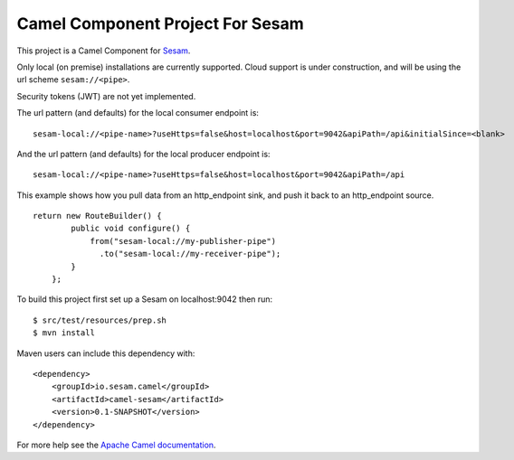 Camel Component Project For Sesam
=================================

This project is a Camel Component for `Sesam <http://sesam.io>`_.

Only local (on premise) installations are currently supported. Cloud support is under construction, and will be using the url scheme ``sesam://<pipe>``.

Security tokens (JWT) are not yet implemented.

The url pattern (and defaults) for the local consumer endpoint is:
::

    sesam-local://<pipe-name>?useHttps=false&host=localhost&port=9042&apiPath=/api&initialSince=<blank>

And the url pattern (and defaults) for the local producer endpoint is:
::

    sesam-local://<pipe-name>?useHttps=false&host=localhost&port=9042&apiPath=/api

This example shows how you pull data from an http_endpoint sink, and push it back
to an http_endpoint source.

::

    return new RouteBuilder() {
            public void configure() {
                from("sesam-local://my-publisher-pipe")
                  .to("sesam-local://my-receiver-pipe");
            }
        };

To build this project first set up a Sesam on localhost:9042 then run:

::

    $ src/test/resources/prep.sh
    $ mvn install

Maven users can include this dependency with:

::

    <dependency>
        <groupId>io.sesam.camel</groupId>
        <artifactId>camel-sesam</artifactId>
        <version>0.1-SNAPSHOT</version>
    </dependency>

For more help see the `Apache Camel documentation <http://camel.apache.org/writing-components.html>`_.
    
